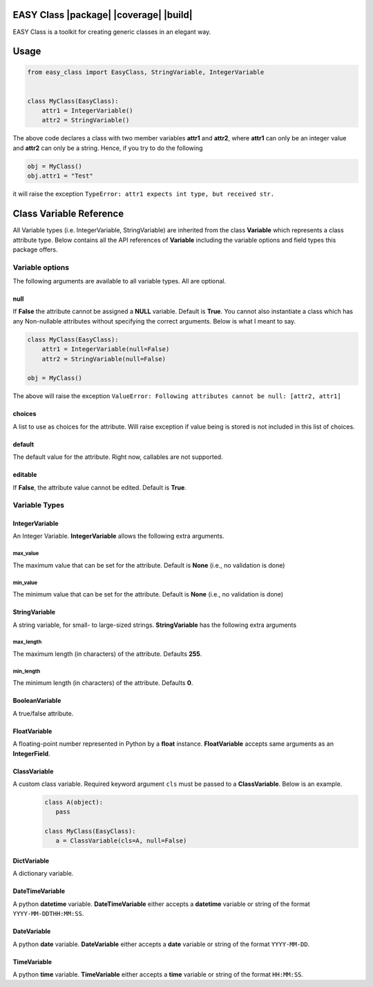 =======================================
EASY Class |package| |coverage| |build|
=======================================

EASY Class is a toolkit for creating generic classes in an elegant way.

=====
Usage
=====

.. code:: python

    from easy_class import EasyClass, StringVariable, IntegerVariable


    class MyClass(EasyClass):
        attr1 = IntegerVariable()
        attr2 = StringVariable()

The above code declares a class with two member variables **attr1** and
**attr2**, where **attr1** can only be an integer value and **attr2**
can only be a string. Hence, if you try to do the following

.. code:: python

    obj = MyClass()
    obj.attr1 = "Test"

it will raise the exception ``TypeError: attr1 expects int type, but received str.``

========================
Class Variable Reference
========================

All Variable types (i.e. IntegerVariable, StringVariable) are inherited
from the class **Variable** which represents a class attribute type.
Below contains all the API references of **Variable** including the
variable options and field types this package offers.

----------------
Variable options
----------------

The following arguments are available to all variable types. All are
optional.

null
----
If **False** the attribute cannot
be assigned a **NULL** variable. Default is **True**. You cannot also
instantiate a class which has any Non-nullable attributes without
specifying the correct arguments. Below is what I meant to say.

.. code:: python

    class MyClass(EasyClass):
        attr1 = IntegerVariable(null=False)
        attr2 = StringVariable(null=False)

    obj = MyClass()

The above will raise the exception ``ValueError: Following attributes cannot be null: [attr2, attr1]``

choices
-------
A list to use as choices for the attribute. Will raise exception if
value being is stored is not included in this list of choices.

default
-------
The default value for the attribute. Right now, callables are not
supported.

editable
--------
If **False**, the attribute value cannot be edited. Default is **True**.

--------------
Variable Types
--------------

**IntegerVariable**
-------------------
An Integer Variable. **IntegerVariable** allows the following extra arguments.

max_value
~~~~~~~~~
The maximum value that can be set for the attribute. Default is **None** (i.e., no validation is done)

min_value
~~~~~~~~~
The minimum value that can be set for the attribute. Default is **None** (i.e., no validation is done)

**StringVariable**
------------------

A string variable, for small- to large-sized strings. **StringVariable**
has the following extra arguments

max_length
~~~~~~~~~~
The maximum length (in characters) of the attribute. Defaults **255**.

min_length
~~~~~~~~~~
The minimum length (in characters) of the attribute. Defaults **0**.

**BooleanVariable**
-------------------
A true/false attribute.

**FloatVariable**
-----------------
A floating-point number represented in Python by a **float** instance. **FloatVariable** accepts same arguments as an **IntegerField**.

**ClassVariable**
-----------------
A custom class variable. Required keyword argument ``cls`` must be passed to a **ClassVariable**. Below is an example.
 .. code:: python

    class A(object):
       pass

    class MyClass(EasyClass):
       a = ClassVariable(cls=A, null=False)

**DictVariable**
----------------
A dictionary variable.

**DateTimeVariable**
--------------------
A python **datetime** variable. **DateTimeVariable** either accepts a **datetime** variable or string of the
format ``YYYY-MM-DDTHH:MM:SS``.


**DateVariable**
----------------
A python **date** variable. **DateVariable** either accepts a **date** variable or string of the
format ``YYYY-MM-DD``.


**TimeVariable**
----------------
A python **time** variable. **TimeVariable** either accepts a **time** variable or string of the
format ``HH:MM:SS``.
